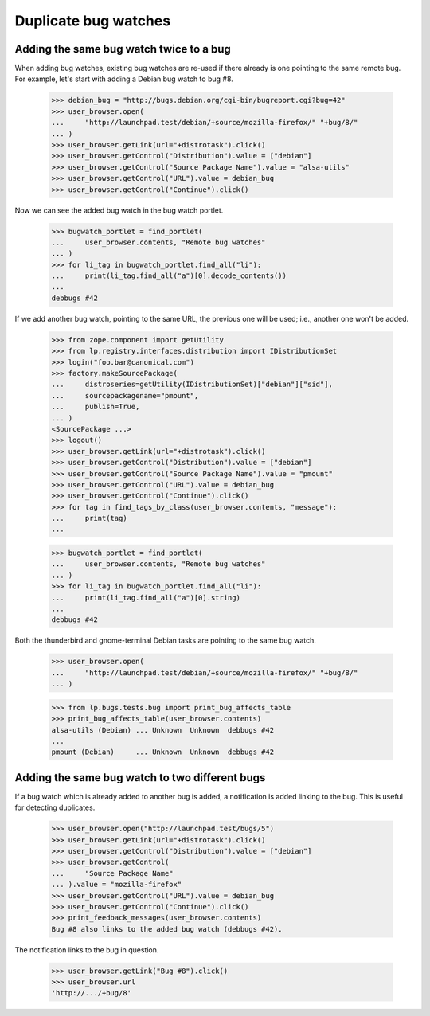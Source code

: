 Duplicate bug watches
=====================

Adding the same bug watch twice to a bug
----------------------------------------

When adding bug watches, existing bug watches are re-used if there
already is one pointing to the same remote bug. For example, let's start
with adding a Debian bug watch to bug #8.

    >>> debian_bug = "http://bugs.debian.org/cgi-bin/bugreport.cgi?bug=42"
    >>> user_browser.open(
    ...     "http://launchpad.test/debian/+source/mozilla-firefox/" "+bug/8/"
    ... )
    >>> user_browser.getLink(url="+distrotask").click()
    >>> user_browser.getControl("Distribution").value = ["debian"]
    >>> user_browser.getControl("Source Package Name").value = "alsa-utils"
    >>> user_browser.getControl("URL").value = debian_bug
    >>> user_browser.getControl("Continue").click()

Now we can see the added bug watch in the bug watch portlet.

    >>> bugwatch_portlet = find_portlet(
    ...     user_browser.contents, "Remote bug watches"
    ... )
    >>> for li_tag in bugwatch_portlet.find_all("li"):
    ...     print(li_tag.find_all("a")[0].decode_contents())
    ...
    debbugs #42

If we add another bug watch, pointing to the same URL, the previous one
will be used; i.e., another one won't be added.

    >>> from zope.component import getUtility
    >>> from lp.registry.interfaces.distribution import IDistributionSet
    >>> login("foo.bar@canonical.com")
    >>> factory.makeSourcePackage(
    ...     distroseries=getUtility(IDistributionSet)["debian"]["sid"],
    ...     sourcepackagename="pmount",
    ...     publish=True,
    ... )
    <SourcePackage ...>
    >>> logout()
    >>> user_browser.getLink(url="+distrotask").click()
    >>> user_browser.getControl("Distribution").value = ["debian"]
    >>> user_browser.getControl("Source Package Name").value = "pmount"
    >>> user_browser.getControl("URL").value = debian_bug
    >>> user_browser.getControl("Continue").click()
    >>> for tag in find_tags_by_class(user_browser.contents, "message"):
    ...     print(tag)
    ...

    >>> bugwatch_portlet = find_portlet(
    ...     user_browser.contents, "Remote bug watches"
    ... )
    >>> for li_tag in bugwatch_portlet.find_all("li"):
    ...     print(li_tag.find_all("a")[0].string)
    ...
    debbugs #42

Both the thunderbird and gnome-terminal Debian tasks are pointing to the
same bug watch.

    >>> user_browser.open(
    ...     "http://launchpad.test/debian/+source/mozilla-firefox/" "+bug/8/"
    ... )

    >>> from lp.bugs.tests.bug import print_bug_affects_table
    >>> print_bug_affects_table(user_browser.contents)
    alsa-utils (Debian) ... Unknown  Unknown  debbugs #42
    ...
    pmount (Debian)     ... Unknown  Unknown  debbugs #42


Adding the same bug watch to two different bugs
-----------------------------------------------

If a bug watch which is already added to another bug is added, a
notification is added linking to the bug. This is useful for detecting
duplicates.

    >>> user_browser.open("http://launchpad.test/bugs/5")
    >>> user_browser.getLink(url="+distrotask").click()
    >>> user_browser.getControl("Distribution").value = ["debian"]
    >>> user_browser.getControl(
    ...     "Source Package Name"
    ... ).value = "mozilla-firefox"
    >>> user_browser.getControl("URL").value = debian_bug
    >>> user_browser.getControl("Continue").click()
    >>> print_feedback_messages(user_browser.contents)
    Bug #8 also links to the added bug watch (debbugs #42).

The notification links to the bug in question.

    >>> user_browser.getLink("Bug #8").click()
    >>> user_browser.url
    'http://.../+bug/8'

